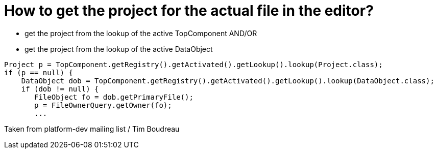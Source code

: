 // 
//     Licensed to the Apache Software Foundation (ASF) under one
//     or more contributor license agreements.  See the NOTICE file
//     distributed with this work for additional information
//     regarding copyright ownership.  The ASF licenses this file
//     to you under the Apache License, Version 2.0 (the
//     "License"); you may not use this file except in compliance
//     with the License.  You may obtain a copy of the License at
// 
//       http://www.apache.org/licenses/LICENSE-2.0
// 
//     Unless required by applicable law or agreed to in writing,
//     software distributed under the License is distributed on an
//     "AS IS" BASIS, WITHOUT WARRANTIES OR CONDITIONS OF ANY
//     KIND, either express or implied.  See the License for the
//     specific language governing permissions and limitations
//     under the License.
//

= How to get the project for the actual file in the editor?
:page-layout: wikidev
:jbake-tags: wiki, devfaq, needsreview
:jbake-status: published
:keywords: Apache NetBeans wiki DevFaqGetProjectForFileInEditor
:description: Apache NetBeans wiki DevFaqGetProjectForFileInEditor
:toc: left
:toc-title:
:syntax: true
:wikidevsection: _project_handling
:position: 2


* get the project from the lookup of the active TopComponent AND/OR
* get the project from the lookup of the active DataObject 
[source,java]
----

Project p = TopComponent.getRegistry().getActivated().getLookup().lookup(Project.class);
if (p == null) {
    DataObject dob = TopComponent.getRegistry().getActivated().getLookup().lookup(DataObject.class);
    if (dob != null) {
       FileObject fo = dob.getPrimaryFile();
       p = FileOwnerQuery.getOwner(fo);
       ...
----

Taken from platform-dev mailing list / Tim Boudreau

////
== Apache Migration Information

The content in this page was kindly donated by Oracle Corp. to the
Apache Software Foundation.

This page was exported from link:http://wiki.netbeans.org/DevFaqGetProjectForFileInEditor[http://wiki.netbeans.org/DevFaqGetProjectForFileInEditor] , 
that was last modified by NetBeans user Markiewb 
on 2012-12-27T10:47:54Z.


*NOTE:* This document was automatically converted to the AsciiDoc format on 2018-02-07, and needs to be reviewed.
////